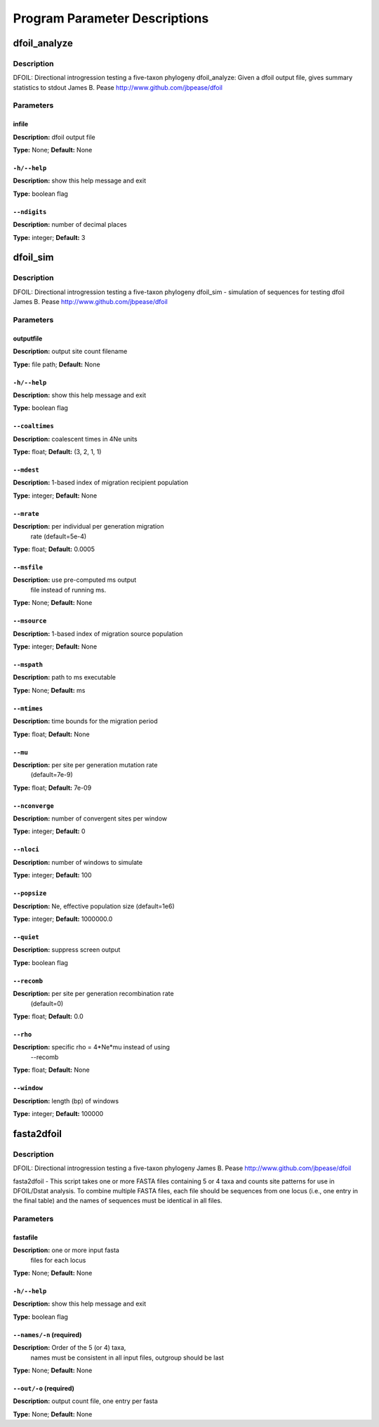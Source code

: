 Program Parameter Descriptions
##############################

.. dfoil_analyze:

dfoil_analyze
=============

Description
-----------

DFOIL: Directional introgression testing a five-taxon phylogeny
dfoil_analyze: Given a dfoil output file, gives summary statistics to stdout
James B. Pease
http://www.github.com/jbpease/dfoil


Parameters
----------

infile
^^^^^^

**Description:** dfoil output file

**Type:** None; **Default:** None



``-h/--help``
^^^^^^^^^^^^^

**Description:** show this help message and exit

**Type:** boolean flag



``--ndigits``
^^^^^^^^^^^^^

**Description:** number of decimal places

**Type:** integer; **Default:** 3


.. dfoil_sim:

dfoil_sim
=========

Description
-----------

DFOIL: Directional introgression testing a five-taxon phylogeny
dfoil_sim - simulation of sequences for testing dfoil
James B. Pease
http://www.github.com/jbpease/dfoil


Parameters
----------

outputfile
^^^^^^^^^^

**Description:**  output site count filename

**Type:** file path; **Default:** None



``-h/--help``
^^^^^^^^^^^^^

**Description:** show this help message and exit

**Type:** boolean flag



``--coaltimes``
^^^^^^^^^^^^^^^

**Description:** coalescent times in 4Ne units

**Type:** float; **Default:** (3, 2, 1, 1)



``--mdest``
^^^^^^^^^^^

**Description:** 1-based index of migration recipient population

**Type:** integer; **Default:** None



``--mrate``
^^^^^^^^^^^

**Description:** per individual per generation migration
                                rate (default=5e-4)

**Type:** float; **Default:** 0.0005



``--msfile``
^^^^^^^^^^^^

**Description:** use pre-computed ms output
                                             file instead of running ms.

**Type:** None; **Default:** None



``--msource``
^^^^^^^^^^^^^

**Description:** 1-based index of migration source population

**Type:** integer; **Default:** None



``--mspath``
^^^^^^^^^^^^

**Description:** path to ms executable

**Type:** None; **Default:** ms



``--mtimes``
^^^^^^^^^^^^

**Description:** time bounds for the migration period

**Type:** float; **Default:** None



``--mu``
^^^^^^^^

**Description:** per site per generation mutation rate
                                (default=7e-9)

**Type:** float; **Default:** 7e-09



``--nconverge``
^^^^^^^^^^^^^^^

**Description:** number of convergent sites per window

**Type:** integer; **Default:** 0



``--nloci``
^^^^^^^^^^^

**Description:** number of windows to simulate

**Type:** integer; **Default:** 100



``--popsize``
^^^^^^^^^^^^^

**Description:** Ne, effective population size (default=1e6)

**Type:** integer; **Default:** 1000000.0



``--quiet``
^^^^^^^^^^^

**Description:** suppress screen output

**Type:** boolean flag



``--recomb``
^^^^^^^^^^^^

**Description:** per site per generation recombination rate
                                (default=0)

**Type:** float; **Default:** 0.0



``--rho``
^^^^^^^^^

**Description:** specific rho = 4*Ne*mu instead of using
                                --recomb

**Type:** float; **Default:** None



``--window``
^^^^^^^^^^^^

**Description:** length (bp) of windows

**Type:** integer; **Default:** 100000


.. fasta2dfoil:

fasta2dfoil
===========

Description
-----------

DFOIL: Directional introgression testing a five-taxon phylogeny
James B. Pease
http://www.github.com/jbpease/dfoil

fasta2dfoil -
This script takes one or more FASTA files containing
5 or 4 taxa and counts site patterns for use in DFOIL/Dstat analysis.
To combine multiple FASTA files, each file should be sequences
from one locus (i.e., one entry in the final table) and
the names of sequences must be identical in all files.


Parameters
----------

fastafile
^^^^^^^^^

**Description:** one or more input fasta
                                files for each locus

**Type:** None; **Default:** None



``-h/--help``
^^^^^^^^^^^^^

**Description:** show this help message and exit

**Type:** boolean flag



``--names/-n`` (required)
^^^^^^^^^^^^^^^^^^^^^^^^^

**Description:** Order of the 5 (or 4) taxa,
                                names must be
                                consistent in all input files,
                                outgroup should be last

**Type:** None; **Default:** None



``--out/-o`` (required)
^^^^^^^^^^^^^^^^^^^^^^^

**Description:** output count file, one entry per fasta

**Type:** None; **Default:** None


